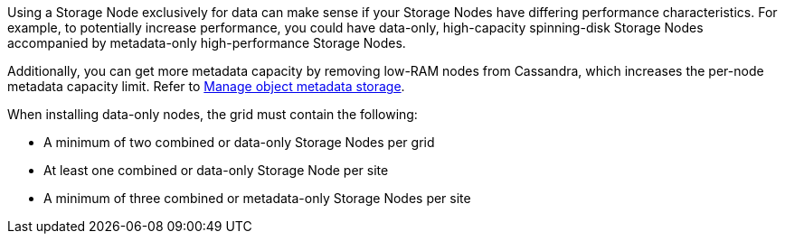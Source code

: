 //used in what-storage-node-is and convert-to-data-only-node
Using a Storage Node exclusively for data can make sense if your Storage Nodes have differing performance characteristics. For example, to potentially increase performance, you could have data-only, high-capacity spinning-disk Storage Nodes accompanied by metadata-only high-performance Storage Nodes.

Additionally, you can get more metadata capacity by removing low-RAM nodes from Cassandra, which increases the per-node metadata capacity limit. Refer to link:../admin/managing-object-metadata-storage.html[Manage object metadata storage].

When installing data-only nodes, the grid must contain the following:

* A minimum of two combined or data-only Storage Nodes per grid
* At least one combined or data-only Storage Node per site
* A minimum of three combined or metadata-only Storage Nodes per site